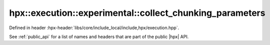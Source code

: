 
..
    Copyright (C) 2022 Dimitra Karatza

    Distributed under the Boost Software License, Version 1.0. (See accompanying
    file LICENSE_1_0.txt or copy at http://www.boost.org/LICENSE_1_0.txt)

.. _modules_hpx/execution/executors/collect_chunking_parameters.hpp_api:

-------------------------------------------------------------------------------
hpx::execution::experimental::collect_chunking_parameters
-------------------------------------------------------------------------------

Defined in header :hpx-header:`libs/core/include_local/include,hpx/execution.hpp`.

See :ref:`public_api` for a list of names and headers that are part of the public
|hpx| API.

.. autodoxygenfile:: hpx/execution/executors/collect_chunking_parameters.hpp
   :project: execution
